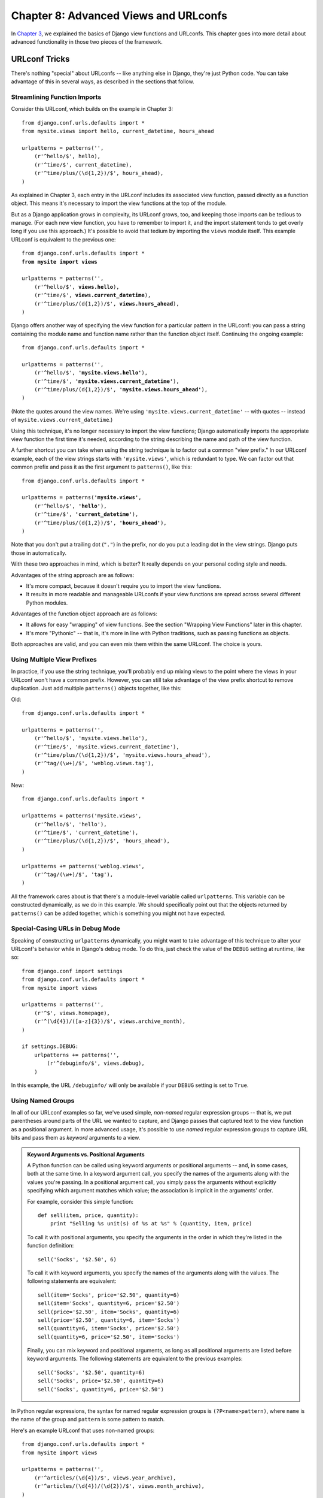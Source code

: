 ======================================
Chapter 8: Advanced Views and URLconfs
======================================

.. SL Note: as the code examples in this chapter are expository, and
.. SL are not complete runnable examples, I'm proof-reading by eye
.. SL and running an automated syntax check on them to test them.

In `Chapter 3`_, we explained the basics of Django view functions and URLconfs.
This chapter goes into more detail about advanced functionality in those two
pieces of the framework.

.. _Chapter 3: ../chapter03/

URLconf Tricks
==============

There's nothing "special" about URLconfs -- like anything else in Django,
they're just Python code. You can take advantage of this in several ways, as
described in the sections that follow.

Streamlining Function Imports
-----------------------------

Consider this URLconf, which builds on the example in Chapter 3::

    from django.conf.urls.defaults import *
    from mysite.views import hello, current_datetime, hours_ahead

    urlpatterns = patterns('',
        (r'^hello/$', hello),
        (r'^time/$', current_datetime),
        (r'^time/plus/(\d{1,2})/$', hours_ahead),
    )

As explained in Chapter 3, each entry in the URLconf includes its associated
view function, passed directly as a function object. This means it's necessary
to import the view functions at the top of the module.

But as a Django application grows in complexity, its URLconf grows, too, and
keeping those imports can be tedious to manage. (For each new view function,
you have to remember to import it, and the import statement tends to get
overly long if you use this approach.) It's possible to avoid that tedium by
importing the ``views`` module itself. This example URLconf is equivalent to
the previous one:

.. parsed-literal::

    from django.conf.urls.defaults import *
    **from mysite import views**

    urlpatterns = patterns('',
        (r'^hello/$', **views.hello**),
        (r'^time/$', **views.current_datetime**),
        (r'^time/plus/(\d{1,2})/$', **views.hours_ahead**),
    )

Django offers another way of specifying the view function for a particular
pattern in the URLconf: you can pass a string containing the module name and
function name rather than the function object itself. Continuing the ongoing
example:

.. parsed-literal::

    from django.conf.urls.defaults import *

    urlpatterns = patterns('',
        (r'^hello/$', **'mysite.views.hello'**),
        (r'^time/$', **'mysite.views.current_datetime'**),
        (r'^time/plus/(\d{1,2})/$', **'mysite.views.hours_ahead'**),
    )

(Note the quotes around the view names. We're using
``'mysite.views.current_datetime'`` -- with quotes -- instead of
``mysite.views.current_datetime``.)

Using this technique, it's no longer necessary to import the view functions;
Django automatically imports the appropriate view function the first time it's
needed, according to the string describing the name and path of the view
function.

A further shortcut you can take when using the string technique is to factor
out a common "view prefix." In our URLconf example, each of the view strings
starts with ``'mysite.views'``, which is redundant to type. We can factor out
that common prefix and pass it as the first argument to ``patterns()``, like
this:

.. parsed-literal::

    from django.conf.urls.defaults import *

    urlpatterns = patterns(**'mysite.views'**,
        (r'^hello/$', **'hello'**),
        (r'^time/$', **'current_datetime'**),
        (r'^time/plus/(\d{1,2})/$', **'hours_ahead'**),
    )

Note that you don't put a trailing dot (``"."``) in the prefix, nor do you put
a leading dot in the view strings. Django puts those in automatically.

With these two approaches in mind, which is better? It really depends on your
personal coding style and needs.

Advantages of the string approach are as follows:

* It's more compact, because it doesn't require you to import the view
  functions.

* It results in more readable and manageable URLconfs if your view
  functions are spread across several different Python modules.

Advantages of the function object approach are as follows:

* It allows for easy "wrapping" of view functions. See the section "Wrapping View
  Functions" later in this chapter.

* It's more "Pythonic" -- that is, it's more in line with Python
  traditions, such as passing functions as objects.

Both approaches are valid, and you can even mix them within the same URLconf.
The choice is yours.

Using Multiple View Prefixes
----------------------------

In practice, if you use the string technique, you'll probably end up mixing
views to the point where the views in your URLconf won't have a common prefix.
However, you can still take advantage of the view prefix shortcut to
remove duplication. Just add multiple ``patterns()`` objects together, like
this:

Old::

    from django.conf.urls.defaults import *

    urlpatterns = patterns('',
        (r'^hello/$', 'mysite.views.hello'),
        (r'^time/$', 'mysite.views.current_datetime'),
        (r'^time/plus/(\d{1,2})/$', 'mysite.views.hours_ahead'),
        (r'^tag/(\w+)/$', 'weblog.views.tag'),
    )

New::

    from django.conf.urls.defaults import *

    urlpatterns = patterns('mysite.views',
        (r'^hello/$', 'hello'),
        (r'^time/$', 'current_datetime'),
        (r'^time/plus/(\d{1,2})/$', 'hours_ahead'),
    )

    urlpatterns += patterns('weblog.views',
        (r'^tag/(\w+)/$', 'tag'),
    )

All the framework cares about is that there's a module-level variable called
``urlpatterns``. This variable can be constructed dynamically, as we do in this
example. We should specifically point out that the objects returned by
``patterns()`` can be added together, which is something you might not have
expected.

Special-Casing URLs in Debug Mode
---------------------------------

Speaking of constructing ``urlpatterns`` dynamically, you might want to take
advantage of this technique to alter your URLconf's behavior while in Django's
debug mode. To do this, just check the value of the ``DEBUG`` setting at
runtime, like so::

    from django.conf import settings
    from django.conf.urls.defaults import *
    from mysite import views

    urlpatterns = patterns('',
        (r'^$', views.homepage),
        (r'^(\d{4})/([a-z]{3})/$', views.archive_month),
    )

    if settings.DEBUG:
        urlpatterns += patterns('',
            (r'^debuginfo/$', views.debug),
        )

In this example, the URL ``/debuginfo/`` will only be available if your
``DEBUG`` setting is set to ``True``.

Using Named Groups
------------------

In all of our URLconf examples so far, we've used simple, *non-named*
regular expression groups -- that is, we put parentheses around parts of the URL
we wanted to capture, and Django passes that captured text to the view
function as a positional argument. In more advanced usage, it's possible to use
*named* regular expression groups to capture URL bits and pass them as
*keyword* arguments to a view.

.. admonition:: Keyword Arguments vs. Positional Arguments

    A Python function can be called using keyword arguments or positional
    arguments -- and, in some cases, both at the same time. In a keyword
    argument call, you specify the names of the arguments along with the values
    you're passing. In a positional argument call, you simply pass the
    arguments without explicitly specifying which argument matches which value;
    the association is implicit in the arguments' order.

    For example, consider this simple function::

        def sell(item, price, quantity):
            print "Selling %s unit(s) of %s at %s" % (quantity, item, price)

    To call it with positional arguments, you specify the arguments in the
    order in which they're listed in the function definition::

        sell('Socks', '$2.50', 6)

    To call it with keyword arguments, you specify the names of the arguments
    along with the values. The following statements are equivalent::

        sell(item='Socks', price='$2.50', quantity=6)
        sell(item='Socks', quantity=6, price='$2.50')
        sell(price='$2.50', item='Socks', quantity=6)
        sell(price='$2.50', quantity=6, item='Socks')
        sell(quantity=6, item='Socks', price='$2.50')
        sell(quantity=6, price='$2.50', item='Socks')

    Finally, you can mix keyword and positional arguments, as long as all
    positional arguments are listed before keyword arguments. The following
    statements are equivalent to the previous examples::

        sell('Socks', '$2.50', quantity=6)
        sell('Socks', price='$2.50', quantity=6)
        sell('Socks', quantity=6, price='$2.50')

In Python regular expressions, the syntax for named regular expression groups
is ``(?P<name>pattern)``, where ``name`` is the name of the group and
``pattern`` is some pattern to match.

Here's an example URLconf that uses non-named groups::

    from django.conf.urls.defaults import *
    from mysite import views

    urlpatterns = patterns('',
        (r'^articles/(\d{4})/$', views.year_archive),
        (r'^articles/(\d{4})/(\d{2})/$', views.month_archive),
    )

Here's the same URLconf, rewritten to use named groups::

    from django.conf.urls.defaults import *
    from mysite import views

    urlpatterns = patterns('',
        (r'^articles/(?P<year>\d{4})/$', views.year_archive),
        (r'^articles/(?P<year>\d{4})/(?P<month>\d{2})/$', views.month_archive),
    )

This accomplishes exactly the same thing as the previous example, with one
subtle difference: the captured values are passed to view functions as keyword
arguments rather than positional arguments.

For example, with non-named groups, a request to ``/articles/2006/03/`` would
result in a function call equivalent to this::

    month_archive(request, '2006', '03')

With named groups, though, the same request would result in this function call::

    month_archive(request, year='2006', month='03')

In practice, using named groups makes your URLconfs slightly more explicit and
less prone to argument-order bugs -- and you can reorder the arguments in your
views' function definitions. Following the preceding example, if we wanted to
change the URLs to include the month *before* the year, and we were using
non-named groups, we'd have to remember to change the order of arguments in the
``month_archive`` view. If we were using named groups, changing the order of
the captured parameters in the URL would have no effect on the view.

Of course, the benefits of named groups come at the cost of brevity; some
developers find the named-group syntax ugly and too verbose. Still, another
advantage of named groups is readability, especially by those who aren't
intimately familiar with regular expressions or your particular Django
application. It's easier to see what's happening, at a glance, in a
URLconf that uses named groups.

Understanding the Matching/Grouping Algorithm
---------------------------------------------

A caveat with using named groups in a URLconf is that a single URLconf pattern
cannot contain both named and non-named groups. If you do this, Django won't
throw any errors, but you'll probably find that your URLs aren't matching as
you expect. Specifically, here's the algorithm the URLconf parser follows, with
respect to named groups vs. non-named groups in a regular expression:

* If there are any named arguments, it will use those, ignoring non-named
  arguments.

* Otherwise, it will pass all non-named arguments as positional arguments.

* In both cases, it will pass any extra options as keyword arguments. See
  the next section for more information.

Passing Extra Options to View Functions
---------------------------------------

Sometimes you'll find yourself writing view functions that are quite similar,
with only a few small differences. For example, say you have two views whose
contents are identical except for the template they use::

    # urls.py

    from django.conf.urls.defaults import *
    from mysite import views

    urlpatterns = patterns('',
        (r'^foo/$', views.foo_view),
        (r'^bar/$', views.bar_view),
    )

    # views.py

    from django.shortcuts import render
    from mysite.models import MyModel

    def foo_view(request):
        m_list = MyModel.objects.filter(is_new=True)
        return render(request, 'template1.html', {'m_list': m_list})

    def bar_view(request):
        m_list = MyModel.objects.filter(is_new=True)
        return render(request, 'template2.html', {'m_list': m_list})

We're repeating ourselves in this code, and that's inelegant. At first, you
may think to remove the redundancy by using the same view for both URLs,
putting parentheses around the URL to capture it, and checking the URL within
the view to determine the template, like so::

    # urls.py

    from django.conf.urls.defaults import *
    from mysite import views

    urlpatterns = patterns('',
        (r'^(foo)/$', views.foobar_view),
        (r'^(bar)/$', views.foobar_view),
    )

    # views.py

    from django.shortcuts import render
    from mysite.models import MyModel

    def foobar_view(request, url):
        m_list = MyModel.objects.filter(is_new=True)
        if url == 'foo':
            template_name = 'template1.html'
        elif url == 'bar':
            template_name = 'template2.html'
        return render(request, template_name, {'m_list': m_list})

The problem with that solution, though, is that it couples your URLs to your
code. If you decide to rename ``/foo/`` to ``/fooey/``, you'll have to remember
to change the view code.

The elegant solution involves an optional URLconf parameter. Each pattern in a
URLconf may include a third item: a dictionary of keyword arguments to pass
to the view function.

With this in mind, we can rewrite our ongoing example like this::

    # urls.py

    from django.conf.urls.defaults import *
    from mysite import views

    urlpatterns = patterns('',
        (r'^foo/$', views.foobar_view, {'template_name': 'template1.html'}),
        (r'^bar/$', views.foobar_view, {'template_name': 'template2.html'}),
    )

    # views.py

    from django.shortcuts import render
    from mysite.models import MyModel

    def foobar_view(request, template_name):
        m_list = MyModel.objects.filter(is_new=True)
        return render(request, template_name, {'m_list': m_list})

As you can see, the URLconf in this example specifies ``template_name`` in the
URLconf. The view function treats it as just another parameter.

This extra URLconf options technique is a nice way of sending additional
information to your view functions with minimal fuss. As such, it's used by a
couple of Django's bundled applications, most notably its generic views system,
which we cover in Chapter 11.

The following sections contain a couple of ideas on how you can use the extra
URLconf options technique in your own projects.

Faking Captured URLconf Values
~~~~~~~~~~~~~~~~~~~~~~~~~~~~~~

Say you have a set of views that match a pattern, along with another URL that
doesn't fit the pattern but whose view logic is the same. In this case, you can
"fake" the capturing of URL values by using extra URLconf options to handle
that extra URL with the same view.

For example, you might have an application that displays some data for a
particular day, with URLs such as these::

    /mydata/jan/01/
    /mydata/jan/02/
    /mydata/jan/03/
    # ...
    /mydata/dec/30/
    /mydata/dec/31/

This is simple enough to deal with -- you can capture those in a URLconf like
this (using named group syntax)::

    urlpatterns = patterns('',
        (r'^mydata/(?P<month>\w{3})/(?P<day>\d\d)/$', views.my_view),
    )

And the view function signature would look like this::

    def my_view(request, month, day):
        # ....

This approach is straightforward -- it's nothing you haven't seen before. The trick comes
in when you want to add another URL that uses ``my_view`` but whose URL doesn't
include a ``month`` and/or ``day``.

For example, you might want to add another URL, ``/mydata/birthday/``, which
would be equivalent to ``/mydata/jan/06/``. You can take advantage of extra
URLconf options like so::

    urlpatterns = patterns('',
        (r'^mydata/birthday/$', views.my_view, {'month': 'jan', 'day': '06'}),
        (r'^mydata/(?P<month>\w{3})/(?P<day>\d\d)/$', views.my_view),
    )

The cool thing here is that you don't have to change your view function at all.
The view function only cares that it *gets* ``month`` and ``day`` parameters --
it doesn't matter whether they come from the URL capturing itself or extra
parameters.

Making a View Generic
~~~~~~~~~~~~~~~~~~~~~

It's good programming practice to "factor out" commonalities in code. For
example, with these two Python functions::

    def say_hello(person_name):
        print 'Hello, %s' % person_name

    def say_goodbye(person_name):
        print 'Goodbye, %s' % person_name

we can factor out the greeting to make it a parameter::

    def greet(person_name, greeting):
        print '%s, %s' % (greeting, person_name)

You can apply this same philosophy to your Django views by using extra URLconf
parameters.

With this in mind, you can start making higher-level abstractions of your
views. Instead of thinking to yourself, "This view displays a list of ``Event``
objects," and "That view displays a list of ``BlogEntry`` objects," realize
they're both specific cases of "A view that displays a list of objects, where
the type of object is variable."

Take this code, for example::

    # urls.py

    from django.conf.urls.defaults import *
    from mysite import views

    urlpatterns = patterns('',
        (r'^events/$', views.event_list),
        (r'^blog/entries/$', views.entry_list),
    )

    # views.py

    from django.shortcuts import render
    from mysite.models import Event, BlogEntry

    def event_list(request):
        obj_list = Event.objects.all()
        return render(request, 'mysite/event_list.html', {'event_list': obj_list})

    def entry_list(request):
        obj_list = BlogEntry.objects.all()
        return render(request, 'mysite/blogentry_list.html', {'entry_list': obj_list})

The two views do essentially the same thing: they display a list of objects. So
let's factor out the type of object they're displaying::

    # urls.py

    from django.conf.urls.defaults import *
    from mysite import models, views

    urlpatterns = patterns('',
        (r'^events/$', views.object_list, {'model': models.Event}),
        (r'^blog/entries/$', views.object_list, {'model': models.BlogEntry}),
    )

    # views.py

    from django.shortcuts import render

    def object_list(request, model):
        obj_list = model.objects.all()
        template_name = 'mysite/%s_list.html' % model.__name__.lower()
        return render(request, template_name, {'object_list': obj_list})

With those small changes, we suddenly have a reusable, model-agnostic view!
From now on, anytime we need a view that lists a set of objects, we can simply
reuse this ``object_list`` view rather than writing view code. Here are a
couple of notes about what we did:

* We're passing the model classes directly, as the ``model`` parameter. The
  dictionary of extra URLconf options can pass any type of Python object --
  not just strings.

* The ``model.objects.all()`` line is an example of *duck typing*: "If it
  walks like a duck and talks like a duck, we can treat it like a duck."
  Note the code doesn't know what type of object ``model`` is; the only
  requirement is that ``model`` have an ``objects`` attribute, which in
  turn has an ``all()`` method.

* We're using ``model.__name__.lower()`` in determining the template name.
  Every Python class has a ``__name__`` attribute that returns the class
  name. This feature is useful at times like this, when we don't know the
  type of class until runtime. For example, the ``BlogEntry`` class's
  ``__name__`` is the string ``'BlogEntry'``.

* In a slight difference between this example and the previous example,
  we're passing the generic variable name ``object_list`` to the template.
  We could easily change this variable name to be ``blogentry_list`` or
  ``event_list``, but we've left that as an exercise for the reader.

Because database-driven Web sites have several common patterns, Django comes
with a set of "generic views" that use this exact technique to save you time.
We cover Django's built-in generic views in Chapter 11.

Giving a View Configuration Options
~~~~~~~~~~~~~~~~~~~~~~~~~~~~~~~~~~~

If you're distributing a Django application, chances are that your users will
want some degree of configuration. In this case, it's a good idea to add hooks
to your views for any configuration options you think people may want to
change. You can use extra URLconf parameters for this purpose.

A common bit of an application to make configurable is the template name::

    def my_view(request, template_name):
        var = do_something()
        return render(request, template_name, {'var': var})

Understanding Precedence of Captured Values vs. Extra Options
~~~~~~~~~~~~~~~~~~~~~~~~~~~~~~~~~~~~~~~~~~~~~~~~~~~~~~~~~~~~~

When there's a conflict, extra URLconf parameters get precedence over captured
parameters. In other words, if your URLconf captures a named-group variable and
an extra URLconf parameter includes a variable with the same name, the extra
URLconf parameter value will be used.

For example, consider this URLconf::

    from django.conf.urls.defaults import *
    from mysite import views

    urlpatterns = patterns('',
        (r'^mydata/(?P<id>\d+)/$', views.my_view, {'id': 3}),
    )

Here, both the regular expression and the extra dictionary include an ``id``.
The hard-coded ``id`` gets precedence. That means any request (e.g.,
``/mydata/2/`` or ``/mydata/432432/``) will be treated as if ``id`` is set
to ``3``, regardless of the value captured in the URL.

Astute readers will note that in this case, it's a waste of time and typing to
capture the ``id`` in the regular expression, because its value will always be
overridden by the dictionary's value. That's correct; we bring this up only to
help you avoid making the mistake.

Using Default View Arguments
----------------------------

Another convenient trick is to specify default parameters for a view's
arguments. This tells the view which value to use for a parameter by default if
none is specified.

An example::

    # urls.py

    from django.conf.urls.defaults import *
    from mysite import views

    urlpatterns = patterns('',
        (r'^blog/$', views.page),
        (r'^blog/page(?P<num>\d+)/$', views.page),
    )

    # views.py

    def page(request, num='1'):
        # Output the appropriate page of blog entries, according to num.
        # ...

Here, both URL patterns point to the same view -- ``views.page`` -- but the
first pattern doesn't capture anything from the URL. If the first pattern
matches, the ``page()`` function will use its default argument for ``num``,
``'1'``. If the second pattern matches, ``page()`` will use whatever ``num``
value was captured by the regular expression.

(Note that we've been careful to set the default argument's value to the
*string* ``'1'``, not the integer ``1``. That's for consistency, because
any captured value for ``num`` will always be a string.)

It's common to use this technique in conjunction with configuration options,
as explained earlier. This example makes a slight improvement to the example in
the "Giving a View Configuration Options" section by providing a default
value for ``template_name``::

    def my_view(request, template_name='mysite/my_view.html'):
        var = do_something()
        return render(request, template_name, {'var': var})

.. SL Again wonder whether default should be unicode?

Special-Casing Views
--------------------

Sometimes you'll have a pattern in your URLconf that handles a large set of
URLs, but you'll need to special-case one of them. In this case, take advantage
of the linear way a URLconf is processed and put the special case first.

For example, you can think of the "add an object" pages in Django's admin site
as represented by a URLpattern like this::

    urlpatterns = patterns('',
        # ...
        ('^([^/]+)/([^/]+)/add/$', views.add_stage),
        # ...
    )

This matches URLs such as ``/myblog/entries/add/`` and ``/auth/groups/add/``.
However, the "add" page for a user object (``/auth/user/add/``) is a special
case -- it doesn't display all of the form fields, it displays two password
fields, and so forth. We *could* solve this problem by special-casing in the
view, like so::

    def add_stage(request, app_label, model_name):
        if app_label == 'auth' and model_name == 'user':
            # do special-case code
        else:
            # do normal code

.. SL It's not strictly relevant to the point you're making here, but
.. SL the view func in the admin is now called 'add_view'

but that's inelegant for a reason we've touched on multiple times in this
chapter: it puts URL logic in the view. As a more elegant solution, we can take
advantage of the fact that URLconfs are processed in order from top to bottom::

    urlpatterns = patterns('',
        # ...
        ('^auth/user/add/$', views.user_add_stage),
        ('^([^/]+)/([^/]+)/add/$', views.add_stage),
        # ...
    )

With this in place, a request to ``/auth/user/add/`` will be handled by the
``user_add_stage`` view. Although that URL matches the second pattern, it
matches the top one first. (This is short-circuit logic.)

Capturing Text in URLs
----------------------

Each captured argument is sent to the view as a plain Python Unicode string,
regardless of what sort of match the regular expression makes. For example, in
this URLconf line::

    (r'^articles/(?P<year>\d{4})/$', views.year_archive),

the ``year`` argument to ``views.year_archive()`` will be a string, not
an integer, even though ``\d{4}`` will only match integer strings.

This is important to keep in mind when you're writing view code. Many built-in
Python functions are fussy (and rightfully so) about accepting only objects of
a certain type. A common error is to attempt to create a ``datetime.date``
object with string values instead of integer values::

    >>> import datetime
    >>> datetime.date('1993', '7', '9')
    Traceback (most recent call last):
        ...
    TypeError: an integer is required
    >>> datetime.date(1993, 7, 9)
    datetime.date(1993, 7, 9)

Translated to a URLconf and view, the error looks like this::

    # urls.py

    from django.conf.urls.defaults import *
    from mysite import views

    urlpatterns = patterns('',
        (r'^articles/(\d{4})/(\d{2})/(\d{2})/$', views.day_archive),
    )

    # views.py

    import datetime

    def day_archive(request, year, month, day):
        # The following statement raises a TypeError!
        date = datetime.date(year, month, day)

Instead, ``day_archive()`` can be written correctly like this::

    def day_archive(request, year, month, day):
        date = datetime.date(int(year), int(month), int(day))

Note that ``int()`` itself raises a ``ValueError`` when you pass it a string
that is not composed solely of digits, but we're avoiding that error in this
case because the regular expression in our URLconf has ensured that only
strings containing digits are passed to the view function.

Determining What the URLconf Searches Against
---------------------------------------------

When a request comes in, Django tries to match the URLconf patterns against the
requested URL, as a Python string. This does not include ``GET`` or ``POST``
parameters, or the domain name. It also does not include the leading slash,
because every URL has a leading slash.

For example, in a request to ``http://www.example.com/myapp/``, Django will try
to match ``myapp/``. In a request to ``http://www.example.com/myapp/?page=3``,
Django will try to match ``myapp/``.

The request method (e.g., ``POST``, ``GET``) is *not* taken into account when
traversing the URLconf. In other words, all request methods will be routed to
the same function for the same URL. It's the responsibility of a view function
to perform branching based on request method.

Higher-Level Abstractions of View Functions
-------------------------------------------

And speaking of branching based on request method, let's take a look at how we
might build a nice way of doing that. Consider this URLconf/view layout::

    # urls.py

    from django.conf.urls.defaults import *
    from mysite import views

    urlpatterns = patterns('',
        # ...
        (r'^somepage/$', views.some_page),
        # ...
    )

    # views.py

    from django.http import Http404, HttpResponseRedirect
    from django.shortcuts import render

    def some_page(request):
        if request.method == 'POST':
            do_something_for_post()
            return HttpResponseRedirect('/someurl/')
        elif request.method == 'GET':
            do_something_for_get()
            return render(request, 'page.html')
        else:
            raise Http404()

In this example, the ``some_page()`` view's handling of ``POST`` vs. ``GET``
requests is quite different. The only thing they have in common is a shared
URL: ``/somepage/``. As such, it's kind of inelegant to deal with both ``POST``
and ``GET`` in the same view function. It would be nice if we could have two
separate view functions -- one handling ``GET`` requests and the other handling
``POST`` -- and ensuring each one was only called when appropriate.

We can do that by writing a view function that delegates to other views,
either before or after executing some custom logic. Here's an example of how
this technique could help simplify our ``some_page()`` view::

    # views.py

    from django.http import Http404, HttpResponseRedirect
    from django.shortcuts import render

    def method_splitter(request, GET=None, POST=None):
        if request.method == 'GET' and GET is not None:
            return GET(request)
        elif request.method == 'POST' and POST is not None:
            return POST(request)
        raise Http404

    def some_page_get(request):
        assert request.method == 'GET'
        do_something_for_get()
        return render(request, 'page.html')

    def some_page_post(request):
        assert request.method == 'POST'
        do_something_for_post()
        return HttpResponseRedirect('/someurl/')

    # urls.py

    from django.conf.urls.defaults import *
    from mysite import views

    urlpatterns = patterns('',
        # ...
        (r'^somepage/$', views.method_splitter, {'GET': views.some_page_get, 'POST': views.some_page_post}),
        # ...
    )

Let's go through what this does:

* We've written a new view, ``method_splitter()``, that delegates to other
  views based on ``request.method``. It looks for two keyword arguments,
  ``GET`` and ``POST``, which should be *view functions*. If
  ``request.method`` is ``'GET'``, then it calls the ``GET`` view. If
  ``request.method`` is ``'POST'``, then it calls the ``POST`` view. If
  ``request.method`` is something else (``HEAD``, etc.), or if ``GET`` or
  ``POST`` were not supplied to the function, then it raises an
  ``Http404``.

* In the URLconf, we point ``/somepage/`` at ``method_splitter()`` and pass
  it extra arguments -- the view functions to use for ``GET`` and ``POST``,
  respectively.

* Finally, we've split the ``some_page()`` view into two view functions --
  ``some_page_get()`` and ``some_page_post()``. This is much nicer than
  shoving all of that logic into a single view.

  Note that these view functions technically no longer have to check
  ``request.method``, because ``method_splitter()`` does that. (By the time
  ``some_page_post()`` is called, for example, we can be confident
  ``request.method`` is ``'post'``.) Still, just to be safe, and also to
  serve as documentation, we stuck in an ``assert`` that makes sure
  ``request.method`` is what we expect it to be.

Now we have ourselves a nice, generic view function that encapsulates the logic
of delegating a view by ``request.method``. Nothing about ``method_splitter()``
is tied to our specific application, of course, so we can reuse it in other
projects.

But, while we're at it, there's one way to improve on ``method_splitter()``.
As it's written, it assumes that the ``GET`` and ``POST`` views take no
arguments other than ``request``. What if we wanted to use
``method_splitter()`` with views that, for example, capture text from URLs,
or take optional keyword arguments themselves?

To do that, we can use a nice Python feature: variable arguments with
asterisks. We'll show the example first, then explain it::

    def method_splitter(request, *args, **kwargs):
        get_view = kwargs.pop('GET', None)
        post_view = kwargs.pop('POST', None)
        if request.method == 'GET' and get_view is not None:
            return get_view(request, *args, **kwargs)
        elif request.method == 'POST' and post_view is not None:
            return post_view(request, *args, **kwargs)
        raise Http404

Here, we've refactored ``method_splitter()`` to remove the ``GET`` and ``POST``
keyword arguments, in favor of ``*args`` and ``**kwargs`` (note the asterisks).
This is a Python feature that allows a function to accept a dynamic, arbitrary
number of arguments whose names aren't known until runtime. If you put a single
asterisk in front of a parameter in a function definition, any *positional*
arguments to that function will be rolled up into a single tuple. If you put
two asterisks in front of a parameter in a function definition, any *keyword*
arguments to that function will be rolled up into a single dictionary.

For example, with this function::

    def foo(*args, **kwargs):
        print "Positional arguments are:"
        print args
        print "Keyword arguments are:"
        print kwargs

Here's how it would work::

    >>> foo(1, 2, 3)
    Positional arguments are:
    (1, 2, 3)
    Keyword arguments are:
    {}
    >>> foo(1, 2, name='Adrian', framework='Django')
    Positional arguments are:
    (1, 2)
    Keyword arguments are:
    {'framework': 'Django', 'name': 'Adrian'}

.. SL Tested ok

Bringing this back to ``method_splitter()``, you can see we're using ``*args``
and ``**kwargs`` to accept *any* arguments to the function and pass them along
to the appropriate view. But before we do that, we make two calls to
``kwargs.pop()`` to get the ``GET`` and ``POST`` arguments, if they're
available. (We're using ``pop()`` with a default value of ``None`` to avoid
``KeyError`` if one or the other isn't defined.)

Wrapping View Functions
-----------------------

Our final view trick takes advantage of an advanced Python technique. Say you
find yourself repeating a bunch of code throughout various views, as in this
example::

    def my_view1(request):
        if not request.user.is_authenticated():
            return HttpResponseRedirect('/accounts/login/')
        # ...
        return render(request, 'template1.html')

    def my_view2(request):
        if not request.user.is_authenticated():
            return HttpResponseRedirect('/accounts/login/')
        # ...
        return render(request, 'template2.html')

    def my_view3(request):
        if not request.user.is_authenticated():
            return HttpResponseRedirect('/accounts/login/')
        # ...
        return render(request, 'template3.html')

Here, each view starts by checking that ``request.user`` is authenticated
-- that is, the current user has successfully logged into the site -- and
redirects to ``/accounts/login/`` if not. (Note that we haven't yet covered
``request.user`` -- Chapter 14 does -- but, as you might imagine,
``request.user`` represents the current user, either logged-in or anonymous.)

It would be nice if we could remove that bit of repetitive code from each of
these views and just mark them as requiring authentication. We can do that by
making a view wrapper. Take a moment to study this::

    def requires_login(view):
        def new_view(request, *args, **kwargs):
            if not request.user.is_authenticated():
                return HttpResponseRedirect('/accounts/login/')
            return view(request, *args, **kwargs)
        return new_view

This function, ``requires_login``, takes a view function (``view``) and returns
a new view function (``new_view``). The new function, ``new_view`` is defined
*within* ``requires_login`` and handles the logic of checking
``request.user.is_authenticated()`` and delegating to the original view
(``view``).

Now, we can remove the ``if not request.user.is_authenticated()`` checks from
our views and simply wrap them with ``requires_login`` in our URLconf::

    from django.conf.urls.defaults import *
    from mysite.views import requires_login, my_view1, my_view2, my_view3

    urlpatterns = patterns('',
        (r'^view1/$', requires_login(my_view1)),
        (r'^view2/$', requires_login(my_view2)),
        (r'^view3/$', requires_login(my_view3)),
    )

This has the same effect as before, but with less code redundancy. Now we've
created a nice, generic function -- ``requires_login()`` that we can wrap
around any view in order to make it require login.

Including Other URLconfs
========================

If you intend your code to be used on multiple Django-based sites, you should
consider arranging your URLconfs in such a way that allows for "including."

At any point, your URLconf can "include" other URLconf modules. This
essentially "roots" a set of URLs below other ones. For example, this
URLconf includes other URLconfs::

    from django.conf.urls.defaults import *

    urlpatterns = patterns('',
        (r'^weblog/', include('mysite.blog.urls')),
        (r'^photos/', include('mysite.photos.urls')),
        (r'^about/$', 'mysite.views.about'),
    )

(We saw this before in Chapter 6, when we introduced the Django admin site. The
admin site has its own URLconf that you merely ``include()`` within yours.)

There's an important gotcha here: the regular expressions in this example that
point to an ``include()`` do *not* have a ``$`` (end-of-string match character)
but *do* include a trailing slash. Whenever Django encounters ``include()``, it
chops off whatever part of the URL matched up to that point and sends the
remaining string to the included URLconf for further processing.

Continuing this example, here's the URLconf ``mysite.blog.urls``::

    from django.conf.urls.defaults import *

    urlpatterns = patterns('',
        (r'^(\d\d\d\d)/$', 'mysite.blog.views.year_detail'),
        (r'^(\d\d\d\d)/(\d\d)/$', 'mysite.blog.views.month_detail'),
    )

With these two URLconfs, here's how a few sample requests would be handled:

* ``/weblog/2007/``: In the first URLconf, the pattern ``r'^weblog/'``
  matches. Because it is an ``include()``, Django strips all the matching
  text, which is ``'weblog/'`` in this case. The remaining part of the URL
  is ``2007/``, which matches the first line in the ``mysite.blog.urls``
  URLconf.

* ``/weblog//2007/`` (with two slashes): In the first URLconf, the pattern
  ``r'^weblog/'`` matches. Because it is an ``include()``, Django strips
  all the matching text, which is ``'weblog/'`` in this case. The remaining
  part of the URL is ``/2007/`` (with a leading slash), which does not
  match any of the lines in the ``mysite.blog.urls`` URLconf.

* ``/about/``: This matches the view ``mysite.views.about`` in the first
  URLconf, demonstrating that you can mix ``include()`` patterns with
  non-``include()`` patterns.

How Captured Parameters Work with include()
-------------------------------------------

An included URLconf receives any captured parameters from parent URLconfs, for
example::

    # root urls.py

    from django.conf.urls.defaults import *

    urlpatterns = patterns('',
        (r'^(?P<username>\w+)/blog/', include('foo.urls.blog')),
    )

    # foo/urls/blog.py

    from django.conf.urls.defaults import *

    urlpatterns = patterns('',
        (r'^$', 'foo.views.blog_index'),
        (r'^archive/$', 'foo.views.blog_archive'),
    )

In this example, the captured ``username`` variable is passed to the
included URLconf and, hence, to *every* view function within that URLconf.

Note that the captured parameters will *always* be passed to *every* line in
the included URLconf, regardless of whether the line's view actually accepts
those parameters as valid. For this reason, this technique is useful only if
you're certain that every view in the included URLconf accepts the
parameters you're passing.

How Extra URLconf Options Work with include()
---------------------------------------------

Similarly, you can pass extra URLconf options to ``include()``, just as you can
pass extra URLconf options to a normal view -- as a dictionary. When you do
this, *each* line in the included URLconf will be passed the extra options.

For example, the following two URLconf sets are functionally identical.

Set one::

    # urls.py

    from django.conf.urls.defaults import *

    urlpatterns = patterns('',
        (r'^blog/', include('inner'), {'blogid': 3}),
    )

    # inner.py

    from django.conf.urls.defaults import *

    urlpatterns = patterns('',
        (r'^archive/$', 'mysite.views.archive'),
        (r'^about/$', 'mysite.views.about'),
        (r'^rss/$', 'mysite.views.rss'),
    )

Set two::

    # urls.py

    from django.conf.urls.defaults import *

    urlpatterns = patterns('',
        (r'^blog/', include('inner')),
    )

    # inner.py

    from django.conf.urls.defaults import *

    urlpatterns = patterns('',
        (r'^archive/$', 'mysite.views.archive', {'blogid': 3}),
        (r'^about/$', 'mysite.views.about', {'blogid': 3}),
        (r'^rss/$', 'mysite.views.rss', {'blogid': 3}),
    )

As is the case with captured parameters (explained in the previous section),
extra options will *always* be passed to *every* line in the included
URLconf, regardless of whether the line's view actually accepts those options
as valid. For this reason, this technique is useful only if you're certain that
every view in the included URLconf accepts the extra options you're passing.

What's Next?
============

This chapter has provided many advanced tips and tricks for views and URLconfs.
Next, in `Chapter 9`_, we'll give this advanced treatment to Django's template
system.

.. _Chapter 9: ../chapter09/